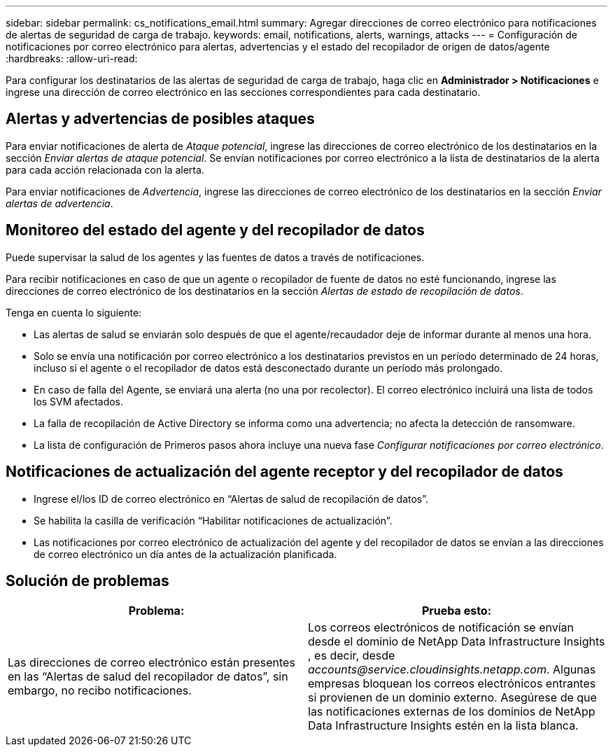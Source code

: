 ---
sidebar: sidebar 
permalink: cs_notifications_email.html 
summary: Agregar direcciones de correo electrónico para notificaciones de alertas de seguridad de carga de trabajo. 
keywords: email, notifications, alerts, warnings, attacks 
---
= Configuración de notificaciones por correo electrónico para alertas, advertencias y el estado del recopilador de origen de datos/agente
:hardbreaks:
:allow-uri-read: 


[role="lead"]
Para configurar los destinatarios de las alertas de seguridad de carga de trabajo, haga clic en *Administrador > Notificaciones* e ingrese una dirección de correo electrónico en las secciones correspondientes para cada destinatario.



== Alertas y advertencias de posibles ataques

Para enviar notificaciones de alerta de _Ataque potencial_, ingrese las direcciones de correo electrónico de los destinatarios en la sección _Enviar alertas de ataque potencial_.  Se envían notificaciones por correo electrónico a la lista de destinatarios de la alerta para cada acción relacionada con la alerta.

Para enviar notificaciones de _Advertencia_, ingrese las direcciones de correo electrónico de los destinatarios en la sección _Enviar alertas de advertencia_.



== Monitoreo del estado del agente y del recopilador de datos

Puede supervisar la salud de los agentes y las fuentes de datos a través de notificaciones.

Para recibir notificaciones en caso de que un agente o recopilador de fuente de datos no esté funcionando, ingrese las direcciones de correo electrónico de los destinatarios en la sección _Alertas de estado de recopilación de datos_.

Tenga en cuenta lo siguiente:

* Las alertas de salud se enviarán solo después de que el agente/recaudador deje de informar durante al menos una hora.
* Solo se envía una notificación por correo electrónico a los destinatarios previstos en un período determinado de 24 horas, incluso si el agente o el recopilador de datos está desconectado durante un período más prolongado.
* En caso de falla del Agente, se enviará una alerta (no una por recolector).  El correo electrónico incluirá una lista de todos los SVM afectados.
* La falla de recopilación de Active Directory se informa como una advertencia; no afecta la detección de ransomware.
* La lista de configuración de Primeros pasos ahora incluye una nueva fase _Configurar notificaciones por correo electrónico_.




== Notificaciones de actualización del agente receptor y del recopilador de datos

* Ingrese el/los ID de correo electrónico en “Alertas de salud de recopilación de datos”.
* Se habilita la casilla de verificación “Habilitar notificaciones de actualización”.
* Las notificaciones por correo electrónico de actualización del agente y del recopilador de datos se envían a las direcciones de correo electrónico un día antes de la actualización planificada.




== Solución de problemas

|===
| *Problema:* | *Prueba esto:* 


| Las direcciones de correo electrónico están presentes en las “Alertas de salud del recopilador de datos”, sin embargo, no recibo notificaciones. | Los correos electrónicos de notificación se envían desde el dominio de NetApp Data Infrastructure Insights , es decir, desde _accounts@service.cloudinsights.netapp.com_.  Algunas empresas bloquean los correos electrónicos entrantes si provienen de un dominio externo.  Asegúrese de que las notificaciones externas de los dominios de NetApp Data Infrastructure Insights estén en la lista blanca. 
|===